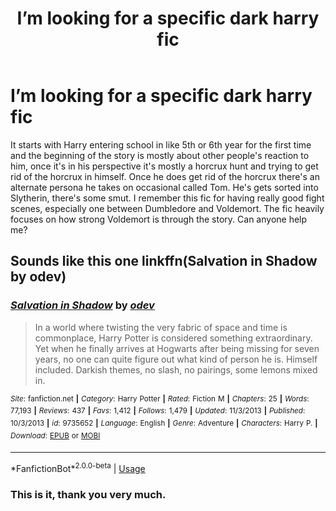 #+TITLE: I’m looking for a specific dark harry fic

* I’m looking for a specific dark harry fic
:PROPERTIES:
:Author: Interestingandunique
:Score: 2
:DateUnix: 1562597491.0
:DateShort: 2019-Jul-08
:FlairText: Request
:END:
It starts with Harry entering school in like 5th or 6th year for the first time and the beginning of the story is mostly about other people's reaction to him, once it's in his perspective it's mostly a horcrux hunt and trying to get rid of the horcrux in himself. Once he does get rid of the horcrux there's an alternate persona he takes on occasional called Tom. He's gets sorted into Slytherin, there's some smut. I remember this fic for having really good fight scenes, especially one between Dumbledore and Voldemort. The fic heavily focuses on how strong Voldemort is through the story. Can anyone help me?


** Sounds like this one linkffn(Salvation in Shadow by odev)
:PROPERTIES:
:Author: pompej
:Score: 2
:DateUnix: 1562604622.0
:DateShort: 2019-Jul-08
:END:

*** [[https://www.fanfiction.net/s/9735652/1/][*/Salvation in Shadow/*]] by [[https://www.fanfiction.net/u/4666012/odev][/odev/]]

#+begin_quote
  In a world where twisting the very fabric of space and time is commonplace, Harry Potter is considered something extraordinary. Yet when he finally arrives at Hogwarts after being missing for seven years, no one can quite figure out what kind of person he is. Himself included. Darkish themes, no slash, no pairings, some lemons mixed in.
#+end_quote

^{/Site/:} ^{fanfiction.net} ^{*|*} ^{/Category/:} ^{Harry} ^{Potter} ^{*|*} ^{/Rated/:} ^{Fiction} ^{M} ^{*|*} ^{/Chapters/:} ^{25} ^{*|*} ^{/Words/:} ^{77,193} ^{*|*} ^{/Reviews/:} ^{437} ^{*|*} ^{/Favs/:} ^{1,412} ^{*|*} ^{/Follows/:} ^{1,479} ^{*|*} ^{/Updated/:} ^{11/3/2013} ^{*|*} ^{/Published/:} ^{10/3/2013} ^{*|*} ^{/id/:} ^{9735652} ^{*|*} ^{/Language/:} ^{English} ^{*|*} ^{/Genre/:} ^{Adventure} ^{*|*} ^{/Characters/:} ^{Harry} ^{P.} ^{*|*} ^{/Download/:} ^{[[http://www.ff2ebook.com/old/ffn-bot/index.php?id=9735652&source=ff&filetype=epub][EPUB]]} ^{or} ^{[[http://www.ff2ebook.com/old/ffn-bot/index.php?id=9735652&source=ff&filetype=mobi][MOBI]]}

--------------

*FanfictionBot*^{2.0.0-beta} | [[https://github.com/tusing/reddit-ffn-bot/wiki/Usage][Usage]]
:PROPERTIES:
:Author: FanfictionBot
:Score: 1
:DateUnix: 1562604645.0
:DateShort: 2019-Jul-08
:END:


*** This is it, thank you very much.
:PROPERTIES:
:Author: Interestingandunique
:Score: 1
:DateUnix: 1562609855.0
:DateShort: 2019-Jul-08
:END:
